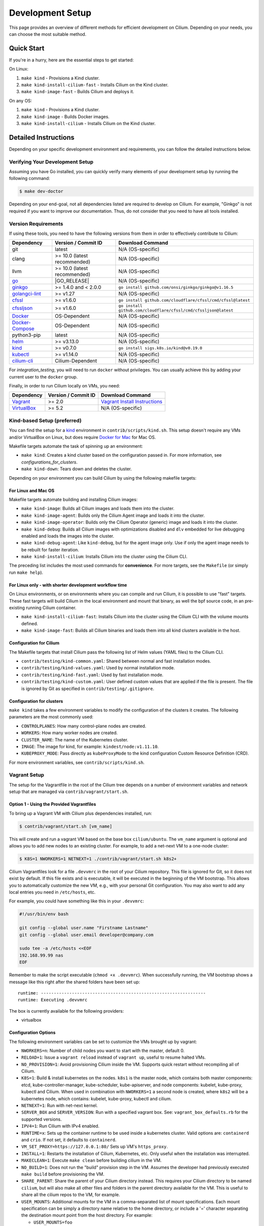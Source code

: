 
.. only:: not (epub or latex or html)

    WARNING: You are looking at unreleased Cilium documentation.
    Please use the official rendered version released here:
    https://docs.cilium.io

.. _dev_env:

Development Setup
=================

This page provides an overview of different methods for efficient
development on Cilium. Depending on your needs, you can choose the most
suitable method.

Quick Start
-----------

If you're in a hurry, here are the essential steps to get started:

On Linux:

1. ``make kind`` - Provisions a Kind cluster.
2. ``make kind-install-cilium-fast`` - Installs Cilium on the Kind cluster.
3. ``make kind-image-fast`` - Builds Cilium and deploys it.

On any OS:

1. ``make kind`` - Provisions a Kind cluster.
2. ``make kind-image`` - Builds Docker images.
3. ``make kind-install-cilium`` - Installs Cilium on the Kind cluster.

Detailed Instructions
---------------------

Depending on your specific development environment and requirements, you
can follow the detailed instructions below.

Verifying Your Development Setup
~~~~~~~~~~~~~~~~~~~~~~~~~~~~~~~~

Assuming you have Go installed, you can quickly verify many elements of your
development setup by running the following command:

.. code-block:: shell-session

    $ make dev-doctor

Depending on your end-goal, not all dependencies listed are required to develop
on Cilium. For example, "Ginkgo" is not required if you want to improve our
documentation. Thus, do not consider that you need to have all tools installed.

Version Requirements
~~~~~~~~~~~~~~~~~~~~

If using these tools, you need to have the following versions from them
in order to effectively contribute to Cilium:

+-------------------------------------------------------------------+------------------------------+-----------------------------------------------------------------+
| Dependency                                                        | Version / Commit ID          | Download Command                                                |
+===================================================================+==============================+=================================================================+
|  git                                                              | latest                       | N/A (OS-specific)                                               |
+-------------------------------------------------------------------+------------------------------+-----------------------------------------------------------------+
|  clang                                                            | >= 10.0 (latest recommended) | N/A (OS-specific)                                               |
+-------------------------------------------------------------------+------------------------------+-----------------------------------------------------------------+
|  llvm                                                             | >= 10.0 (latest recommended) | N/A (OS-specific)                                               |
+-------------------------------------------------------------------+------------------------------+-----------------------------------------------------------------+
| `go <https://golang.org/dl/>`_                                    | |GO_RELEASE|                 | N/A (OS-specific)                                               |
+-------------------------------------------------------------------+------------------------------+-----------------------------------------------------------------+
+ `ginkgo <https://github.com/onsi/ginkgo>`__                       | >= 1.4.0 and < 2.0.0         | ``go install github.com/onsi/ginkgo/ginkgo@v1.16.5``            |
+-------------------------------------------------------------------+------------------------------+-----------------------------------------------------------------+
+ `golangci-lint <https://github.com/golangci/golangci-lint>`_      | >= v1.27                     | N/A (OS-specific)                                               |
+-------------------------------------------------------------------+------------------------------+-----------------------------------------------------------------+
+ `cfssl <https://github.com/cloudflare/cfssl>`_                    | >= v1.6.0                    | ``go install github.com/cloudflare/cfssl/cmd/cfssl@latest``     |
+-------------------------------------------------------------------+------------------------------+-----------------------------------------------------------------+
+ `cfssljson <https://github.com/cloudflare/cfssl>`_                | >= v1.6.0                    | ``go install github.com/cloudflare/cfssl/cmd/cfssljson@latest`` |
+-------------------------------------------------------------------+------------------------------+-----------------------------------------------------------------+
+ `Docker <https://docs.docker.com/engine/installation/>`_          | OS-Dependent                 | N/A (OS-specific)                                               |
+-------------------------------------------------------------------+------------------------------+-----------------------------------------------------------------+
+ `Docker-Compose <https://docs.docker.com/compose/install/>`_      | OS-Dependent                 | N/A (OS-specific)                                               |
+-------------------------------------------------------------------+------------------------------+-----------------------------------------------------------------+
+ python3-pip                                                       | latest                       | N/A (OS-specific)                                               |
+-------------------------------------------------------------------+------------------------------+-----------------------------------------------------------------+
+ `helm <https://helm.sh/docs/intro/install/>`_                     | >= v3.13.0                   | N/A (OS-specific)                                               |
+-------------------------------------------------------------------+------------------------------+-----------------------------------------------------------------+
+ `kind <https://kind.sigs.k8s.io/docs/user/quick-start/>`__        | >= v0.7.0                    | ``go install sigs.k8s.io/kind@v0.19.0``                         |
+-------------------------------------------------------------------+------------------------------+-----------------------------------------------------------------+
+ `kubectl <https://kubernetes.io/docs/tasks/tools/#kubectl>`_      | >= v1.14.0                   | N/A (OS-specific)                                               |
+-------------------------------------------------------------------+------------------------------+-----------------------------------------------------------------+
+ `cilium-cli <https://github.com/cilium/cilium-cli#installation>`_ | Cilium-Dependent             | N/A (OS-specific)                                               |
+-------------------------------------------------------------------+------------------------------+-----------------------------------------------------------------+

For `integration_testing`, you will need to run ``docker`` without privileges.
You can usually achieve this by adding your current user to the ``docker``
group.

Finally, in order to run Cilium locally on VMs, you need:

+------------------------------------------------------------+-----------------------+--------------------------------------------------------------------------------+
| Dependency                                                 | Version / Commit ID   | Download Command                                                               |
+============================================================+=======================+================================================================================+
| `Vagrant <https://www.vagrantup.com/downloads>`_           | >= 2.0                | `Vagrant Install Instructions <https://www.vagrantup.com/docs/installation>`_  |
+------------------------------------------------------------+-----------------------+--------------------------------------------------------------------------------+
| `VirtualBox <https://www.virtualbox.org/wiki/Downloads>`_  | >= 5.2                | N/A (OS-specific)                                                              |
+------------------------------------------------------------+-----------------------+--------------------------------------------------------------------------------+

Kind-based Setup (preferred)
~~~~~~~~~~~~~~~~~~~~~~~~~~~~

You can find the setup for a `kind <https://kind.sigs.k8s.io/>`_ environment in
``contrib/scripts/kind.sh``. This setup doesn't require any VMs and/or
VirtualBox on Linux, but does require `Docker for Mac
<https://docs.docker.com/desktop/install/mac-install/>`_ for Mac OS.

Makefile targets automate the task of spinning up an environment:

* ``make kind``: Creates a kind cluster based on the configuration passed in.
  For more information, see `configurations_for_clusters`.
* ``make kind-down``: Tears down and deletes the cluster.

Depending on your environment you can build Cilium by using the following
makefile targets:

For Linux and Mac OS
^^^^^^^^^^^^^^^^^^^^

Makefile targets automate building and installing Cilium images:

* ``make kind-image``: Builds all Cilium images and loads them into the
  cluster.
* ``make kind-image-agent``: Builds only the Cilium Agent image and loads it
  into the cluster.
* ``make kind-image-operator``: Builds only the Cilium Operator (generic) image
  and loads it into the cluster.
* ``make kind-debug``: Builds all Cilium images with optimizations disabled and
  ``dlv`` embedded for live debugging enabled and loads the images into the
  cluster.
* ``make kind-debug-agent``: Like ``kind-debug``, but for the agent image only.
  Use if only the agent image needs to be rebuilt for faster iteration.
* ``make kind-install-cilium``: Installs Cilium into the cluster using the
  Cilium CLI.

The preceding list includes the most used commands for **convenience**. For more
targets, see the ``Makefile`` (or simply run ``make help``).

For Linux only - with shorter development workflow time
^^^^^^^^^^^^^^^^^^^^^^^^^^^^^^^^^^^^^^^^^^^^^^^^^^^^^^^

On Linux environments, or on environments where you can compile and run
Cilium, it is possible to use "fast" targets. These fast targets will build
Cilium in the local environment and mount that binary, as well the bpf source
code, in an pre-existing running Cilium container.

* ``make kind-install-cilium-fast``: Installs Cilium into the cluster using the
  Cilium CLI with the volume mounts defined.

* ``make kind-image-fast``: Builds all Cilium binaries and loads them into all
  kind clusters available in the host.

Configuration for Cilium
^^^^^^^^^^^^^^^^^^^^^^^^

The Makefile targets that install Cilium pass the following list of Helm
values (YAML files) to the Cilium CLI.

* ``contrib/testing/kind-common.yaml``: Shared between normal and fast installation modes.
* ``contrib/testing/kind-values.yaml``: Used by normal installation mode.
* ``contrib/testing/kind-fast.yaml``: Used by fast installation mode.
* ``contrib/testing/kind-custom.yaml``: User defined custom values that are applied if
  the file is present. The file is ignored by Git as specified in ``contrib/testing/.gitignore``.

.. _configurations_for_clusters:

Configuration for clusters
^^^^^^^^^^^^^^^^^^^^^^^^^^

``make kind`` takes a few environment variables to modify the configuration of
the clusters it creates. The following parameters are the most commonly used:

* ``CONTROLPLANES``: How many control-plane nodes are created.
* ``WORKERS``: How many worker nodes are created.
* ``CLUSTER_NAME``: The name of the Kubernetes cluster.
* ``IMAGE``: The image for kind, for example: ``kindest/node:v1.11.10``.
* ``KUBEPROXY_MODE``: Pass directly as ``kubeProxyMode`` to the kind
  configuration Custom Resource Definition (CRD).

For more environment variables, see ``contrib/scripts/kind.sh``.

Vagrant Setup
~~~~~~~~~~~~~

The setup for the Vagrantfile in the root of the Cilium tree depends on a
number of environment variables and network setup that are managed via
``contrib/vagrant/start.sh``.

Option 1 - Using the Provided Vagrantfiles
^^^^^^^^^^^^^^^^^^^^^^^^^^^^^^^^^^^^^^^^^^

To bring up a Vagrant VM with Cilium plus dependencies installed, run:

.. code-block:: shell-session

    $ contrib/vagrant/start.sh [vm_name]

This will create and run a vagrant VM based on the base box ``cilium/ubuntu``.
The ``vm_name`` argument is optional and allows you to add new nodes to an
existing cluster. For example, to add a net-next VM to a one-node cluster:

.. code-block:: shell-session

    $ K8S=1 NWORKERS=1 NETNEXT=1 ./contrib/vagrant/start.sh k8s2+

Cilium Vagrantfiles look for a file ``.devvmrc`` in the root of your
Cilium repository. This file is ignored for Git, so it does not exist
by default. If this file exists and is executable, it will be executed
in the beginning of the VM bootstrap. This allows you to automatically
customize the new VM, e.g., with your personal Git configuration. You
may also want to add any local entries you need in ``/etc/hosts``,
etc.

For example, you could have something like this in your ``.devvmrc``:

.. code-block:: bash

    #!/usr/bin/env bash

    git config --global user.name "Firstname Lastname"
    git config --global user.email developer@company.com

    sudo tee -a /etc/hosts <<EOF
    192.168.99.99 nas
    EOF

Remember to make the script executable (``chmod +x .devvmrc``). When
successfully running, the VM bootstrap shows a message like this right
after the shared folders have been set up:

::

    runtime: ----------------------------------------------------------------
    runtime: Executing .devvmrc

The box is currently available for the following providers:

* virtualbox

Configuration Options
^^^^^^^^^^^^^^^^^^^^^

The following environment variables can be set to customize the VMs
brought up by vagrant:

* ``NWORKERS=n``: Number of child nodes you want to start with the master,
  default 0.
* ``RELOAD=1``: Issue a ``vagrant reload`` instead of ``vagrant up``, useful
  to resume halted VMs.
* ``NO_PROVISION=1``: Avoid provisioning Cilium inside the VM. Supports quick
  restart without recompiling all of Cilium.
* ``K8S=1``: Build & install kubernetes on the nodes. ``k8s1`` is the master
  node, which contains both master components: etcd, kube-controller-manager,
  kube-scheduler, kube-apiserver, and node components: kubelet,
  kube-proxy, kubectl and Cilium. When used in combination with ``NWORKERS=1`` a
  second node is created, where ``k8s2`` will be a kubernetes node, which
  contains: kubelet, kube-proxy, kubectl and cilium.
* ``NETNEXT=1``: Run with net-next kernel.
* ``SERVER_BOX`` and ``SERVER_VERSION``: Run with a specified vagrant
  box. See: ``vagrant_box_defaults.rb`` for the supported
  versions.
* ``IPV4=1``: Run Cilium with IPv4 enabled.
* ``RUNTIME=x``: Sets up the container runtime to be used inside a kubernetes
  cluster. Valid options are: ``containerd`` and ``crio``. If not
  set, it defaults to ``containerd``.
* ``VM_SET_PROXY=https://127.0.0.1:80/`` Sets up VM's ``https_proxy``.
* ``INSTALL=1``: Restarts the installation of Cilium, Kubernetes, etc. Only
  useful when the installation was interrupted.
* ``MAKECLEAN=1``: Execute ``make clean`` before building cilium in the VM.
* ``NO_BUILD=1``: Does not run the "build" provision step in the VM. Assumes
  the developer had previously executed ``make build`` before provisioning the
  VM.
* ``SHARE_PARENT``: Share the parent of your Cilium directory instead. This
  requires your Cilium directory to be named ``cilium``, but will also make
  all other files and folders in the parent directory available for the VM.
  This is useful to share all the cilium repos to the VM, for example.
* ``USER_MOUNTS``: Additional mounts for the VM in a comma-separated list of
  mount specifications. Each mount specification can be simply a directory name
  relative to the home directory, or include a '=' character separating the
  destination mount point from the host directory. For example:

  * ``USER_MOUNTS=foo``

    * Mounts host directory ``~/foo`` as ``/home/vagrant/foo``

  * ``USER_MOUNTS=foo,/tmp/bar=/tmp/bar``

    * Mounts host directory ``~/foo`` as ``/home/vagrant/foo`` in the VM, and host
      directory ``/tmp/bar`` as ``/tmp/bar`` in the VM.

* ``VM_MEMORY``: Memory in megabytes to configure for the VMs (default 4096).
* ``VM_CPUS``: Number of CPUs to configure for the VMs (default 2).

If you want to start the VM with cilium enabled with ``containerd``, with
kubernetes installed and plus a worker, run:

.. code-block:: shell-session

    $ RUNTIME=containerd K8S=1 NWORKERS=1 contrib/vagrant/start.sh

If you want to get VM status, run:

.. code-block:: shell-session

    $ RUNTIME=containerd K8S=1 NWORKERS=1 vagrant status

If you want to connect to the Kubernetes cluster running inside the developer VM via ``kubectl`` from your host machine, set ``KUBECONFIG`` environment variable to include new kubeconfig file:

.. code-block:: shell-session

    $ export KUBECONFIG=$KUBECONFIG:${PATH_TO_CILIUM_REPO}/vagrant.kubeconfig

where ``PATH_TO_CILIUM_REPO`` is the path of your local clone of the Cilium git repository. Also add ``127.0.0.1 k8s1`` to your hosts file.

If you have any issue with the provided vagrant box
``cilium/ubuntu`` or need a different box format, you may
build the box yourself using the `packer scripts <https://github.com/cilium/packer-ci-build>`_

Launch CI VMs
^^^^^^^^^^^^^

The ``test`` directory also contains a ``Vagrantfile`` that can be
used to bring up the CI VM images that will cache a Vagrant box
locally (in ``test/.vagrant/`` that prepulls all the docker images
needed for the CI tests. Unfortunately some of the options are different
from the main Vagrantfile, for example:

- ``K8S_NODES`` determines the total number of k8s nodes, including the master.
  - ``NWORKERS`` is not supported.
- ``USER_MOUNTS`` is not available.

To start a local k8s 1.18 cluster with one CI VM locally, run:

.. code-block:: shell-session

    $ cd test
    $ K8S_VERSION=1.18 K8S_NODES=1 ./vagrant-local-start.sh

This will first destroy any CI VMs you may have running on the current
``K8S_VERSION``, and then create a local Vagrant box if not already
created. This can take some time.

VM preloading can be turned off by exporting ``PRELOAD_VM=false``. You
can run ``make clean`` in ``test`` to delete the cached vagrant box.

To start the CI runtime VM locally, run:

.. code-block:: shell-session

    $ cd test
    $ ./vagrant-local-start-runtime.sh

The runtime VM is connected to the same private VirtualBox network as
the local CI k8s nodes.

The runtime VM uses the same cached box as the k8s nodes, but does not start
K8s, but runs Cilium as a systemd service.

Option 2 - Manual Installation
^^^^^^^^^^^^^^^^^^^^^^^^^^^^^^

Alternatively you can import the vagrant box ``cilium/ubuntu``
directly and manually install Cilium:

.. code-block:: shell-session

        $ vagrant init cilium/ubuntu
        $ vagrant up
        $ vagrant ssh [...]
        $ go get github.com/cilium/cilium
        $ cd go/src/github.com/cilium/cilium/
        $ make
        $ sudo make install
        $ sudo mkdir -p /etc/sysconfig/
        $ sudo cp contrib/systemd/cilium.service /etc/systemd/system/
        $ sudo cp contrib/systemd/cilium-docker.service /etc/systemd/system/
        $ sudo cp contrib/systemd/cilium-consul.service /etc/systemd/system/
        $ sudo cp contrib/systemd/cilium  /etc/sysconfig/cilium
        $ sudo usermod -a -G cilium vagrant
        $ sudo systemctl enable cilium-docker
        $ sudo systemctl restart cilium-docker
        $ sudo systemctl enable cilium-consul
        $ sudo systemctl restart cilium-consul
        $ sudo systemctl enable cilium
        $ sudo systemctl restart cilium

Notes
^^^^^

Your Cilium tree is mapped to the VM so that you do not need to keep manually
copying files between your host and the VM. Folders are by default synced
automatically using `VirtualBox Shared Folders <https://www.virtualbox.org/manual/ch04.html#sharedfolders>`_
with NFS. Note that your host firewall must have a variety of ports open. The
Vagrantfile will inform you of the configuration of these addresses and ports
to enable NFS.

.. note::

   Although providing a Developer preview for macOS/arm64 (M1/M2) hosts, 
   Oracle is not going to offer official support for ARM64 on Mac. As of VirtualBox 7.0.6
   the developer preview is *not* working with the Cilium Vagrant Setup.
   
.. note::

   OSX file system is by default case insensitive, which can confuse
   git.  At the writing of this Cilium repo has no file names that
   would be considered referring to the same file on a case
   insensitive file system.  Regardless, it may be useful to create a
   disk image with a case sensitive file system for holding your git
   repos.

.. note::

   VirtualBox for OSX currently (version 5.1.22) always reports
   host-only networks' prefix length as 64.  Cilium needs this prefix
   to be 16, and the startup script will check for this.  This check
   always fails when using VirtualBox on OSX, but it is safe to let
   the startup script to reset the prefix length to 16.

.. note::

   Make sure your host NFS configuration is setup to use tcp:

   .. code-block:: none

      # cat /etc/nfs.conf
      ...
      [nfsd]
      # grace-time=90
      tcp=y
      # vers2=n
      # vers3=y
      ...

.. note::

   Linux 5.18 on newer Intel CPUs which support Intel CET (11th and
   12th gen) has a bug that prevents the VMs from starting. If you see
   a stacktrace with ``kernel BUG at arch/x86/kernel/traps.c`` and
   ``traps: Missing ENDBR`` messages in dmesg, that means you are
   affected. A workaround for now is to pass ``ibt=off`` to the kernel
   command line.

.. note::

   VirtualBox for Ubuntu desktop might have network issues after
   suspending and resuming the host OS (typically by closing and
   re-opening the laptop lid). If the ``cilium-dbg status`` keeps showing
   unreachable from nodes but reachable from endpoints, you could
   hit this. Run the following code on each VM to rebuild routing
   and neighbor entries:

   .. code-block:: shell-session

      # assume we deployed the cluster with "NWORKERS=1" and "NETNEXT=1"

      # fetch ipv6 addresses
      $ ipv6_k8s1=$(vagrant ssh k8s1+ -c 'ip -6 --br a sh enp0s9 scope global' | awk '{print $3}')
      $ ipv6_k8s2=$(vagrant ssh k8s2+ -c 'ip -6 --br a sh enp0s9 scope global' | awk '{print $3}')

      # fetch mac addresses
      $ mac_k8s1=$(vagrant ssh k8s1+ -c 'ip --br l sh enp0s9' | awk '{print $3}')
      $ mac_k8s2=$(vagrant ssh k8s2+ -c 'ip --br l sh enp0s9' | awk '{print $3}')

      # add route
      $ vagrant ssh k8s1+ -c 'ip -6 r a fd00::/16 dev enp0s9'
      $ vagrant ssh k8s2+ -c 'ip -6 r a fd00::/16 dev enp0s9'

      # add neighbor
      $ vagrant ssh k8s1+ -c "ip n r $ipv6_k8s2 dev enp0s9 lladdr $mac_k8s2 nud reachable"
      $ vagrant ssh k8s2+ -c "ip n r $ipv6_k8s1 dev enp0s9 lladdr $mac_k8s1 nud reachable"

If for some reason, running of the provisioning script fails, you should bring the VM down before trying again:

.. code-block:: shell-session

    $ vagrant halt

Local Development in Vagrant Box
~~~~~~~~~~~~~~~~~~~~~~~~~~~~~~~~

See :ref:`dev_env` for information on how to setup the development environment.

When the development VM is provisioned, it builds and installs Cilium.  After
the initial build and install you can do further building and testing
incrementally inside the VM. ``vagrant ssh`` takes you to the Cilium source
tree directory (``/home/vagrant/go/src/github.com/cilium/cilium``) by default,
and the following commands assume that you are working within that directory.

Build Cilium
^^^^^^^^^^^^

When you make changes, the tree is automatically kept in sync via NFS.
You can issue a build as follows:

.. code-block:: shell-session

    $ make

Install to dev environment
^^^^^^^^^^^^^^^^^^^^^^^^^^

After a successful build and test you can re-install Cilium by:

.. code-block:: shell-session

    $ sudo -E make install

Restart Cilium service
^^^^^^^^^^^^^^^^^^^^^^

To run the newly installed version of Cilium, restart the service:

.. code-block:: shell-session

    $ sudo systemctl restart cilium

You can verify the service and cilium-agent status by the following
commands, respectively:

.. code-block:: shell-session

    $ sudo systemctl status cilium
    $ cilium-dbg status

Simple smoke-test with HTTP policies
^^^^^^^^^^^^^^^^^^^^^^^^^^^^^^^^^^^^

After Cilium daemon has been restarted, you may want to verify that it
boots up properly and integration with Envoy still works. To do this,
run this bash test script:

.. code-block:: shell-session

    $ test/envoy/envoy-smoke-test.sh

This test launches three docker containers (one curl client, and two
httpd servers) and tests various simple network policies with
them. These containers should be automatically removed when the test
finishes.

.. _making_changes:

Making Changes
--------------

#. Make sure the ``main`` branch of your fork is up-to-date:

   .. code-block:: shell-session

      git fetch upstream main:main

#. Create a PR branch with a descriptive name, branching from ``main``:

   .. code-block:: shell-session

      git switch -c pr/changes-to-something main

#. Make the changes you want.
#. Separate the changes into logical commits.

   #. Describe the changes in the commit messages. Focus on answering the
      question why the change is required and document anything that might be
      unexpected.
   #. If any description is required to understand your code changes, then
      those instructions should be code comments instead of statements in the
      commit description.

   .. note::

      For submitting PRs, all commits need be to signed off (``git commit -s``). See the section :ref:`dev_coo`.

#. Make sure your changes meet the following criteria:

   #. New code is covered by :ref:`integration_testing`.
   #. End to end integration / runtime tests have been extended or added. If
      not required, mention in the commit message what existing test covers the
      new code.
   #. Follow-up commits are squashed together nicely. Commits should separate
      logical chunks of code and not represent a chronological list of changes.

#. Run ``git diff --check`` to catch obvious white space violations
#. Run ``make`` to build your changes. This will also run ``make lint`` and error out
   on any golang linting errors. The rules are configured in ``.golangci.yaml``
#. Run ``make -C bpf checkpatch`` to validate against your changes
   coding style and commit messages.
#. See :ref:`integration_testing` on how to run integration tests.
#. See :ref:`testsuite` for information how to run the end to end integration
   tests
#. If you are making documentation changes, you can generate documentation files
   and serve them locally on ``http://localhost:9081`` by running ``make render-docs``.
   This make target works both inside and outside the Vagrant VM, assuming that ``docker``
   is running in the environment.

Dev Container
-------------

Cilium provides `Dev Container <https://code.visualstudio.com/docs/devcontainers/containers>`_ configuration for Visual Studio Code Remote Containers
and `Github Codespaces <https://docs.github.com/en/codespaces/setting-up-your-project-for-codespaces/introduction-to-dev-containers>`_.
This allows you to use a preconfigured development environment in the cloud or locally.
The container is based on the official Cilium builder image and provides all the dependencies
required to build Cilium.

You can also install common packages, such as kind, kubectl, and cilium-cli, with ``contrib/scripts/devcontainer-setup.sh``:

.. code-block:: shell-session

    $ ./contrib/scripts/devcontainer-setup.sh

Package versions can be modified to fit your requirements.
This needs to only be set up once when the ``devcontainer`` is first created.

.. note::

    The current Dev Container is running as root. Non-root user support requires non-root
    user in Cilium builder image, which is related to :gh-issue:`23217`.

Update a golang version
-----------------------

Minor version
~~~~~~~~~~~~~

Each Cilium release is tied to a specific version of Golang via an explicit constraint
in our Renovate configuration.

We aim to build and release all maintained Cilium branches using a Golang version
that is actively supported. This needs to be balanced against the desire to avoid
regressions in Golang that may impact Cilium. Golang supports two minor versions
at any given time – when updating the version used by a Cilium branch, you should
choose the older of the two supported versions.

To update the minor version of Golang used by a release, you will first need to
update the Renovate configuration found in ``.github/renovate.json5``. For each
minor release, there will be a section that looks like this:

.. code-block:: json

    {
      "matchPackageNames": [
        "docker.io/library/golang",
        "go"
      ],
      "allowedVersions": "<1.21",
      "matchBaseBranches": [
        "v1.14"
      ]
    }

To allow Renovate to create a pull request that updates the minor Golang version,
bump the ``allowedVersions`` constraint to include the desired minor version. Once
this change has been merged, Renovate will create a pull request that updates the
Golang version. Minor version updates may require further changes to ensure that
all Cilium features are working correctly – use the CI to identify any issues that
require further changes, and bring them to the attention of the Cilium maintainers
in the pull request.

Once the CI is passing, the PR will be merged as part of the standard version
upgrade process.

Patch version
~~~~~~~~~~~~~

New patch versions of Golang are picked up automatically by the CI; there should
normally be no need to update the version manually.

Add/update a golang dependency
------------------------------

Let's assume we want to add ``github.com/containernetworking/cni`` version ``v0.5.2``:

.. code-block:: shell-session

    $ go get github.com/containernetworking/cni@v0.5.2
    $ go mod tidy
    $ go mod vendor
    $ git add go.mod go.sum vendor/

For a first run, it can take a while as it will download all dependencies to
your local cache but the remaining runs will be faster.

Updating k8s is a special case which requires updating k8s libraries in a single
change:

.. code-block:: shell-session

    $ # get the tag we are updating (for example ``v0.17.3`` corresponds to k8s ``v1.17.3``)
    $ # open go.mod and search and replace all ``v0.17.3`` with the version
    $ # that we are trying to upgrade with, for example: ``v0.17.4``.
    $ # Close the file and run:
    $ go mod tidy
    $ go mod vendor
    $ make generate-k8s-api
    $ git add go.mod go.sum vendor/

Add/update a cilium/kindest-node image
--------------------------------------

Cilium might use its own fork of kindest-node so that it can use k8s versions
that have not been released by Kind maintainers yet.

One other reason for using a fork is that the base image used on kindest-node
may not have been release yet. For example, as of this writing, Cilium requires
Debian Bookworm (yet to be released), because the glibc version available on
Cilium's base Docker image is the same as the one used in the Bookworm Docker
image which is relevant for testing with Go's race detector.

Currently, only maintainers can publish an image on ``quay.io/cilium/kindest-node``.
However, anyone can build a kindest-node image and try it out

To build a cilium/kindest-node image, first build the base Docker image:

   .. code-block:: shell-session

    git clone https://github.com/kubernetes-sigs/kind.git
    cd kind
    make -C images/base/ quick

Take note of the resulting image tag for that command, it should be the last
tag built for the ``gcr.io/k8s-staging-kind/base`` repository in ``docker ps -a``.

Secondly, change into the directory with Kubernetes' source code which will be
used for the kindest node image. On this example, we will build a kindest-base
image with Kubernetes version ``v1.28.3`` using the recently-built base image
``gcr.io/k8s-staging-kind/base:v20231108-a9fbf702``:

   .. code-block:: shell-session

    $ # Change to k8s' source code directory.
    $ git clone https://github.com/kubernetes/kubernetes.git
    $ cd kubernetes
    $ tag=v1.28.3
    $ git fetch origin --tags
    $ git checkout tags/${tag}
    $ kind build node-image \
      --image=quay.io/cilium/kindest-node:${tag} \
      --base-image=gcr.io/k8s-staging-kind/base:v20231108-a9fbf702

Finally, publish the image to a public repository. If you are a maintainer and
have permissions to publish on ``quay.io/cilium/kindest-node``, the Renovate bot
will automatically pick the new version and create a new Pull Request with this
update. If you are not a maintainer you will have to update the image manually
in Cilium's repository.

Add/update a new Kubernetes version
-----------------------------------

Let's assume we want to add a new Kubernetes version ``v1.19.0``:

#. Follow the above instructions to update the Kubernetes libraries.

#. Follow the next instructions depending on if it is a minor update or a patch
   update.

Minor version
~~~~~~~~~~~~~

#. Check if it is possible to remove the last supported Kubernetes version from
   :ref:`k8scompatibility`, :ref:`k8s_requirements`, :ref:`test_matrix`,
   :ref:`running_k8s_tests`, :ref:`gsg_istio` and add the new Kubernetes
   version to that list.

#. If the minimal supported version changed, leave a note in the upgrade guide
   stating the minimal supported Kubernetes version.

#. If the minimal supported version changed, search over the code, more likely
   under ``pkg/k8s``, if there is code that can be removed which specifically
   exists for the compatibility of the previous Kubernetes minimal version
   supported.

#. If the minimal supported version changed, update the field
   ``MinimalVersionConstraint`` in ``pkg/k8s/version/version.go``

#. Sync all "``slim``" types by following the instructions in
   ``pkg/k8s/slim/README.md``.  The overall goal is to update changed fields or
   deprecated fields from the upstream code. New functions / fields / structs
   added in upstream that are not used in Cilium, can be removed.

#. Make sure the workflows used on all PRs are running with the new Kubernetes
   version by default. Make sure the files ``contributing/testing/{ci,e2e}.rst``
   are up to date with these changes.

#. Update documentation files:
   - Documentation/contributing/testing/e2e.rst
   - Documentation/network/kubernetes/compatibility.rst
   - Documentation/network/kubernetes/requirements.rst

#. Update the Kubernetes version with the newer version in ``test/Vagrantfile``,
   ``test/test_suite_test.go`` and ``test/vagrant-local-start.sh``.

#. Add the new coredns files specific for the Kubernetes version,
   for ``1.19`` is ``test/provision/manifest/1.19``. The coredns deployment
   files can be found upstream as mentioned in the previous k8s version
   coredns files. Perform a diff with the previous versions to check which
   changes are required for our CI and which changes were added upstream.

#. If necessary, update the ``coredns`` files from
   ``contrib/vagrant/deployments`` with newer the file versions from upstream.

#. Update the constraint in the function ``getK8sSupportedConstraints``, that
   exists in the ``test/helpers/utils.go``, with the new Kubernetes version that
   Cilium supports. It is possible that a new ``IsCiliumV1*`` var in that file
   is required as well.

#. Add the new version in ``test/provision/k8s_install.sh``, if it is an RC
   install it using binaries.

#. Bump the kindest/node version in all of kind's config files (for example, ``.github/kind-config*``).

#. Bump the Kubernetes version in ``contrib/vagrant/scripts/helpers.bash`` and
   the etcd version to the latest version.

#. Run ``./contrib/scripts/check-k8s-code-gen.sh``

#. Run ``go mod vendor && go mod tidy``

#. Run ``./contrib/scripts/check-k8s-code-gen.sh`` (again)

#. Run ``make -C Documentation update-helm-values``

#. Compile the code locally to make sure all the library updates didn't removed
   any used code.

#. Provision a new dev VM to check if the provisioning scripts work correctly
   with the new k8s version.

#. Run ``git add vendor/ test/provision/manifest/ Documentation/ && git commit -sam "Update k8s tests and libraries to v1.28.0-rc.0"``

#. Submit all your changes into a new PR.

#. Ensure that the target CI workflows are running and passing after updating
   the target k8s versions in the GitHub action workflows.

#. Once CI is green and PR has been merged, ping the CI team again so that they
   update the `Cilium CI matrix`_, ``.github/maintainers-little-helper.yaml``,
   and GitHub required PR checks accordingly.

.. _Cilium CI matrix: https://docs.google.com/spreadsheets/d/1TThkqvVZxaqLR-Ela4ZrcJ0lrTJByCqrbdCjnI32_X0

Patch version
~~~~~~~~~~~~~

#. Bump the Kubernetes version in ``contrib/vagrant/scripts/helpers.bash``.

#. Bump the Kubernetes version in ``test/provision/k8s_install.sh``.

#. Submit all your changes into a new PR.

Making changes to the Helm chart
--------------------------------

The Helm chart is located in the ``install/kubernetes`` directory. The
``values.yaml.tmpl`` file contains the values for the Helm chart which are being used into the ``values.yaml`` file.

To prepare your changes you need to run the make scripts for the chart:

.. code-block:: shell-session

   $ make -C install/kubernetes

This does all needed steps in one command. Your change to the Helm chart is now ready to be submitted!

You can also run them one by one using the individual targets below.

When updating or adding a value they can be synced to the ``values.yaml`` file by running the following command:

.. code-block:: shell-session

   $ make -C install/kubernetes cilium/values.yaml

Before submitting the changes the ``README.md`` file needs to be updated, this can be done using the ``docs`` target:

.. code-block:: shell-session

   $ make -C install/kubernetes docs

At last you might want to check the chart using the ``lint`` target:

.. code-block:: shell-session

   $ make -C install/kubernetes lint


Optional: Docker and IPv6
-------------------------

Note that these instructions are useful to you if you care about having IPv6
addresses for your Docker containers.

If you'd like IPv6 addresses, you will need to follow these steps:

1) Edit ``/etc/docker/daemon.json`` and set the ``ipv6`` key to ``true``.

   .. code-block:: json

      {
        "ipv6": true
      }


   If that doesn't work alone, try assigning a fixed range. Many people have
   reported trouble with IPv6 and Docker. `Source here.
   <https://github.com/moby/moby/issues/29443#issuecomment-495808871>`_

   .. code-block:: json

      {
        "ipv6": true,
        "fixed-cidr-v6": "2001:db8:1::/64"
      }


   And then:

   .. code-block:: shell-session

    ip -6 route add 2001:db8:1::/64 dev docker0
    sysctl net.ipv6.conf.default.forwarding=1
    sysctl net.ipv6.conf.all.forwarding=1


2) Restart the docker daemon to pick up the new configuration.

3) The new command for creating a network managed by Cilium:

   .. code-block:: shell-session

      $ docker network create --ipv6 --driver cilium --ipam-driver cilium cilium-net


Now new containers will have an IPv6 address assigned to them.

Debugging
---------

Datapath code
~~~~~~~~~~~~~

The tool ``cilium-dbg monitor`` can also be used to retrieve debugging information
from the eBPF based datapath. To enable all log messages:

- Start the ``cilium-agent`` with ``--debug-verbose=datapath``, or
- Run ``cilium-dbg config debug=true debugLB=true`` from an already running agent.

These options enable logging functions in the datapath: ``cilium_dbg()``,
``cilium_dbg_lb()`` and ``printk()``.

.. note::

   The ``printk()`` logging function is used by the developer to debug the datapath outside of the ``cilium
   monitor``.  In this case, ``bpftool prog tracelog`` can be used to retrieve
   debugging information from the eBPF based datapath. Both ``cilium_dbg()`` and
   ``printk()`` functions are available from the ``bpf/lib/dbg.h`` header file.

The image below shows the options that could be used as startup options by
``cilium-agent`` (see upper blue box) or could be changed at runtime by running
``cilium-dbg config <option(s)>`` for an already running agent (see lower blue box).
Along with each option, there is one or more logging function associated with it:
``cilium_dbg()`` and ``printk()``, for ``DEBUG`` and ``cilium_dbg_lb()`` for
``DEBUG_LB``.

.. image:: _static/cilium-debug-datapath-options.svg
  :align: center
  :alt: Cilium debug datapath options

.. note::

   If you need to enable the ``LB_DEBUG`` for an already running agent by running
   ``cilium-dbg config debugLB=true``, you must pass the option ``debug=true`` along.

Debugging of an individual endpoint can be enabled by running
``cilium-dbg endpoint config ID debug=true``. Running ``cilium-dbg monitor -v`` will
print the normal form of monitor output along with debug messages:

.. code-block:: shell-session

   $ cilium-dbg endpoint config 731 debug=true
   Endpoint 731 configuration updated successfully
   $ cilium-dbg monitor -v
   Press Ctrl-C to quit
   level=info msg="Initializing dissection cache..." subsys=monitor
   <- endpoint 745 flow 0x6851276 identity 4->0 state new ifindex 0 orig-ip 0.0.0.0: 8e:3c:a3:67:cc:1e -> 16:f9:cd:dc:87:e5 ARP
   -> lxc_health: 16:f9:cd:dc:87:e5 -> 8e:3c:a3:67:cc:1e ARP
   CPU 00: MARK 0xbbe3d555 FROM 0 DEBUG: Inheriting identity=1 from stack
   <- host flow 0xbbe3d555 identity 1->0 state new ifindex 0 orig-ip 0.0.0.0: 10.11.251.76:57896 -> 10.11.166.21:4240 tcp ACK
   CPU 00: MARK 0xbbe3d555 FROM 0 DEBUG: Successfully mapped addr=10.11.251.76 to identity=1
   CPU 00: MARK 0xbbe3d555 FROM 0 DEBUG: Attempting local delivery for container id 745 from seclabel 1
   CPU 00: MARK 0xbbe3d555 FROM 745 DEBUG: Conntrack lookup 1/2: src=10.11.251.76:57896 dst=10.11.166.21:4240
   CPU 00: MARK 0xbbe3d555 FROM 745 DEBUG: Conntrack lookup 2/2: nexthdr=6 flags=0
   CPU 00: MARK 0xbbe3d555 FROM 745 DEBUG: CT entry found lifetime=21925, revnat=0
   CPU 00: MARK 0xbbe3d555 FROM 745 DEBUG: CT verdict: Established, revnat=0
   -> endpoint 745 flow 0xbbe3d555 identity 1->4 state established ifindex lxc_health orig-ip 10.11.251.76: 10.11.251.76:57896 -> 10.11.166.21:4240 tcp ACK

Passing ``-v -v`` supports deeper detail, for example:

.. code-block:: shell-session

    $ cilium-dbg endpoint config 3978 debug=true
    Endpoint 3978 configuration updated successfully
    $ cilium-dbg monitor -v -v --hex
    Listening for events on 2 CPUs with 64x4096 of shared memory
    Press Ctrl-C to quit
    ------------------------------------------------------------------------------
    CPU 00: MARK 0x1c56d86c FROM 3978 DEBUG: 70 bytes Incoming packet from container ifindex 85
    00000000  33 33 00 00 00 02 ae 45  75 73 11 04 86 dd 60 00  |33.....Eus....`.|
    00000010  00 00 00 10 3a ff fe 80  00 00 00 00 00 00 ac 45  |....:..........E|
    00000020  75 ff fe 73 11 04 ff 02  00 00 00 00 00 00 00 00  |u..s............|
    00000030  00 00 00 00 00 02 85 00  15 b4 00 00 00 00 01 01  |................|
    00000040  ae 45 75 73 11 04 00 00  00 00 00 00              |.Eus........|
    CPU 00: MARK 0x1c56d86c FROM 3978 DEBUG: Handling ICMPv6 type=133
    ------------------------------------------------------------------------------
    CPU 00: MARK 0x1c56d86c FROM 3978 Packet dropped 131 (Invalid destination mac) 70 bytes ifindex=0 284->0
    00000000  33 33 00 00 00 02 ae 45  75 73 11 04 86 dd 60 00  |33.....Eus....`.|
    00000010  00 00 00 10 3a ff fe 80  00 00 00 00 00 00 ac 45  |....:..........E|
    00000020  75 ff fe 73 11 04 ff 02  00 00 00 00 00 00 00 00  |u..s............|
    00000030  00 00 00 00 00 02 85 00  15 b4 00 00 00 00 01 01  |................|
    00000040  00 00 00 00                                       |....|
    ------------------------------------------------------------------------------
    CPU 00: MARK 0x7dc2b704 FROM 3978 DEBUG: 86 bytes Incoming packet from container ifindex 85
    00000000  33 33 ff 00 8a d6 ae 45  75 73 11 04 86 dd 60 00  |33.....Eus....`.|
    00000010  00 00 00 20 3a ff fe 80  00 00 00 00 00 00 ac 45  |... :..........E|
    00000020  75 ff fe 73 11 04 ff 02  00 00 00 00 00 00 00 00  |u..s............|
    00000030  00 01 ff 00 8a d6 87 00  20 40 00 00 00 00 fd 02  |........ @......|
    00000040  00 00 00 00 00 00 c0 a8  21 0b 00 00 8a d6 01 01  |........!.......|
    00000050  ae 45 75 73 11 04 00 00  00 00 00 00              |.Eus........|
    CPU 00: MARK 0x7dc2b704 FROM 3978 DEBUG: Handling ICMPv6 type=135
    CPU 00: MARK 0x7dc2b704 FROM 3978 DEBUG: ICMPv6 neighbour soliciation for address b21a8c0:d68a0000


One of the most common issues when developing datapath code is that the eBPF
code cannot be loaded into the kernel. This frequently manifests as the
endpoints appearing in the "not-ready" state and never switching out of it:

.. code-block:: shell-session

    $ cilium-dbg endpoint list
    ENDPOINT   POLICY        IDENTITY   LABELS (source:key[=value])   IPv6                     IPv4            STATUS
               ENFORCEMENT
    48896      Disabled      266        container:id.server           fd02::c0a8:210b:0:bf00   10.11.13.37     not-ready
    60670      Disabled      267        container:id.client           fd02::c0a8:210b:0:ecfe   10.11.167.158   not-ready

Running ``cilium-dbg endpoint get`` for one of the endpoints will provide a
description of known state about it, which includes eBPF verification logs.

The files under ``/var/run/cilium/state`` provide context about how the eBPF
datapath is managed and set up. The .h files describe specific configurations
used for eBPF program compilation. The numbered directories describe
endpoint-specific state, including header configuration files and eBPF binaries.

Current eBPF map state for particular programs is held under ``/sys/fs/bpf/``,
and the `bpf-map <https://github.com/cilium/bpf-map>`_ utility can be useful
for debugging what is going on inside them, for example:

.. code-block:: shell-session

    # ls /sys/fs/bpf/tc/globals/
    cilium_calls_15124  cilium_calls_48896        cilium_ct4_global       cilium_lb4_rr_seq       cilium_lb6_services  cilium_policy_25729  cilium_policy_60670       cilium_proxy6
    cilium_calls_25729  cilium_calls_60670        cilium_ct6_global       cilium_lb4_services     cilium_lxc           cilium_policy_3978   cilium_policy_reserved_1  cilium_reserved_policy
    cilium_calls_3978   cilium_calls_netdev_ns_1  cilium_events           cilium_lb6_reverse_nat  cilium_policy        cilium_policy_4314   cilium_policy_reserved_2  cilium_tunnel_map
    cilium_calls_4314   cilium_calls_overlay_2    cilium_lb4_reverse_nat  cilium_lb6_rr_seq       cilium_policy_15124  cilium_policy_48896  cilium_proxy4
    # bpf-map info /sys/fs/bpf/tc/globals/cilium_policy_15124
    Type:           Hash
    Key size:       8
    Value size:     24
    Max entries:    1024
    Flags:          0x0
    # bpf-map dump /sys/fs/bpf/tc/globals/cilium_policy_15124
    Key:
    00000000  6a 01 00 00 82 23 06 00                           |j....#..|
    Value:
    00000000  01 00 00 00 00 00 00 00  00 00 00 00 00 00 00 00  |................|
    00000010  00 00 00 00 00 00 00 00                           |........|


